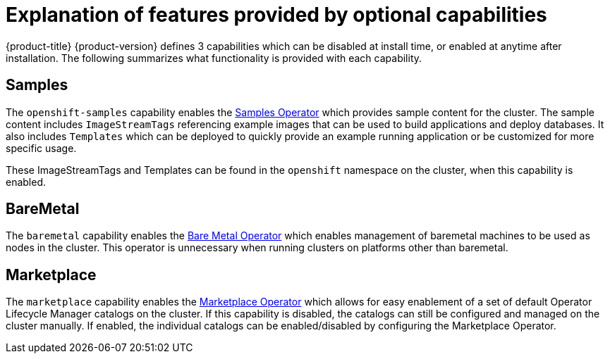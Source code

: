 // Module included in the following assemblies:
//
// *post_installation_configuration/cluster-capabilities.adoc

[id="explanation_of_capabilities_{context}"]
= Explanation of features provided by optional capabilities

{product-title} {product-version} defines 3 capabilities which can be disabled at install time, or enabled at anytime after installation.  The following summarizes what functionality is provided with each capability.

== Samples

The `openshift-samples` capability enables the xref:../openshift_images/configuring-samples-operator.adoc#configuring-samples-operator[Samples Operator] which provides sample content for the cluster.  The sample content includes `ImageStreamTags` referencing example images that can be used to build applications and deploy databases.  It also includes `Templates` which can be deployed to quickly provide an example running application or be customized for more specific usage.

These ImageStreamTags and Templates can be found in the `openshift` namespace on the cluster, when this capability is enabled.

== BareMetal

The `baremetal` capability enables the xref:../installing/installing_bare_metal_ipi/ipi-install-overview.adoc#ipi-install[Bare Metal Operator] which enables management of baremetal machines to be used as nodes in the cluster.  This operator is unnecessary when running clusters on platforms other than baremetal.

== Marketplace

The `marketplace` capability enables the xref:../operators/understanding/olm-rh-catalogs.adoc#olm-rh-catalogs[Marketplace Operator] which allows for easy enablement of a set of default Operator Lifecycle Manager catalogs on the cluster.  If this capability is disabled, the catalogs can still be configured and managed on the cluster manually.  If enabled, the individual catalogs can be enabled/disabled by configuring the Marketplace Operator.

